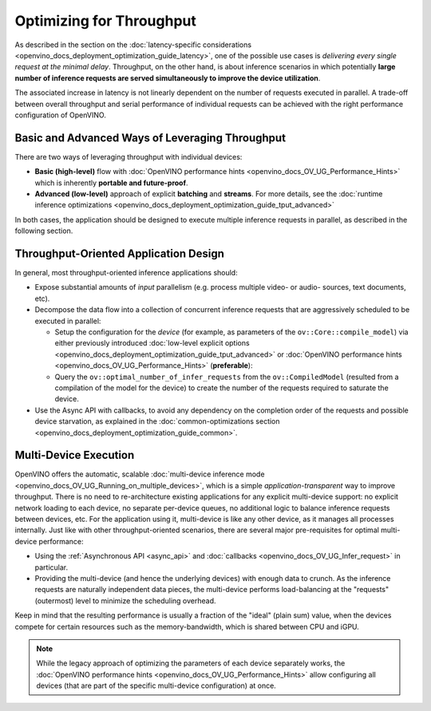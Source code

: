 .. {#openvino_docs_deployment_optimization_guide_tput}

Optimizing for Throughput
=========================


.. meta::
   :description: Throughput-oriented approaches in OpenVINO involve 
                 execution of a large number of inference requests 
                 simultaneously which improves the device utilization.


As described in the section on the :doc:`latency-specific considerations <openvino_docs_deployment_optimization_guide_latency>`, one of the possible use cases is *delivering every single request at the minimal delay*.
Throughput, on the other hand, is about inference scenarios in which potentially **large number of inference requests are served simultaneously to improve the device utilization**.

The associated increase in latency is not linearly dependent on the number of requests executed in parallel.
A trade-off between overall throughput and serial performance of individual requests can be achieved with the right performance configuration of OpenVINO.

Basic and Advanced Ways of Leveraging Throughput
################################################

There are two ways of leveraging throughput with individual devices:

* **Basic (high-level)** flow with :doc:`OpenVINO performance hints <openvino_docs_OV_UG_Performance_Hints>` which is inherently **portable and future-proof**.
* **Advanced (low-level)** approach of explicit  **batching** and **streams**. For more details, see the :doc:`runtime inference optimizations <openvino_docs_deployment_optimization_guide_tput_advanced>`

In both cases, the application should be designed to execute multiple inference requests in parallel, as described in the following section.

.. _throughput_app_design:

Throughput-Oriented Application Design
######################################

In general, most throughput-oriented inference applications should:

* Expose substantial amounts of *input* parallelism (e.g. process multiple video- or audio- sources, text documents, etc).
* Decompose the data flow into a collection of concurrent inference requests that are aggressively scheduled to be executed in parallel:

  * Setup the configuration for the *device* (for example, as parameters of the ``ov::Core::compile_model``) via either previously introduced :doc:`low-level explicit options <openvino_docs_deployment_optimization_guide_tput_advanced>` or :doc:`OpenVINO performance hints <openvino_docs_OV_UG_Performance_Hints>` (**preferable**):
    
    .. tab-set::
 
       .. tab-item:: Python
          :sync: py
    
          .. doxygensnippet:: docs/snippets/ov_auto_batching.py
             :language: python
             :fragment: [compile_model]
    
       .. tab-item:: C++
          :sync: cpp
    
          .. doxygensnippet:: docs/snippets/ov_auto_batching.cpp
             :language: cpp
             :fragment: [compile_model]

  * Query the ``ov::optimal_number_of_infer_requests`` from the ``ov::CompiledModel`` (resulted from a compilation of the model for the device) to create the number of the requests required to saturate the device.

* Use the Async API with callbacks, to avoid any dependency on the completion order of the requests and possible device starvation, as explained in the :doc:`common-optimizations section <openvino_docs_deployment_optimization_guide_common>`.

Multi-Device Execution
######################

OpenVINO offers the automatic, scalable :doc:`multi-device inference mode <openvino_docs_OV_UG_Running_on_multiple_devices>`, which is a simple *application-transparent* way to improve throughput. There is no need to re-architecture existing applications for any explicit multi-device support: no explicit network loading to each device, no separate per-device queues, no additional logic to balance inference requests between devices, etc. For the application using it, multi-device is like any other device, as it manages all processes internally.
Just like with other throughput-oriented scenarios, there are several major pre-requisites for optimal multi-device performance:

* Using the :ref:`Asynchronous API <async_api>` and :doc:`callbacks <openvino_docs_OV_UG_Infer_request>` in particular.
* Providing the multi-device (and hence the underlying devices) with enough data to crunch. As the inference requests are naturally independent data pieces, the multi-device performs load-balancing at the "requests" (outermost) level to minimize the scheduling overhead.

Keep in mind that the resulting performance is usually a fraction of the "ideal" (plain sum) value, when the devices compete for certain resources such as the memory-bandwidth, which is shared between CPU and iGPU.

.. note::

   While the legacy approach of optimizing the parameters of each device separately works, the :doc:`OpenVINO performance hints <openvino_docs_OV_UG_Performance_Hints>` allow configuring all devices (that are part of the specific multi-device configuration) at once.

